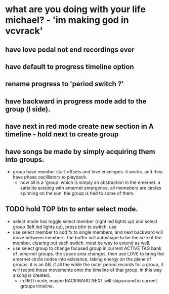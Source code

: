 * what are you doing with your life michael? - 'im making god in vcvrack'
** have love pedal not end recordings ever
** have default to progress timeline option
** rename progress to 'period switch ?'
** have backward in progress mode add to the group (l side).
** have next in red mode create new section in A timeline - hold next to create group
** 
** have songs be made by simply acquiring them into groups. 
- group have member start offsets and love envelopes. it works. and they have phase oscilliators to
  playback.
  - now all is a 'group' which is simply an abstraction in the emernet. a sattelite existing with
    emernet emergence. all memebers are circles spinning on the sun. the group is tied to some of
    them. 
**  TODO hold TOP btn to enter select mode.
- select mode has toggle select member (right led lights up) and select group (left led lights up),
  press bttn to switch. use
- use select member to add fx to single members, and next backward will move between members. the buffer
  will autoshape to be the size of the member, clearing out each switch. must be way to extend as well.
- use select group to change focused group in current ACTIVE TAG bank of /.emernet/ groups. the space
  area changes. then use LOVE to bring the emernet circle nodes into existence, taking energy on the
  plane of groups. it is an AB. if all the while the outer period records for a group, it will
  record these movements onto the timeline of that group. in this way a song is created.
  - in RED mode, maybe BACKWARD NEXT will skiparound in current groups timeline.
